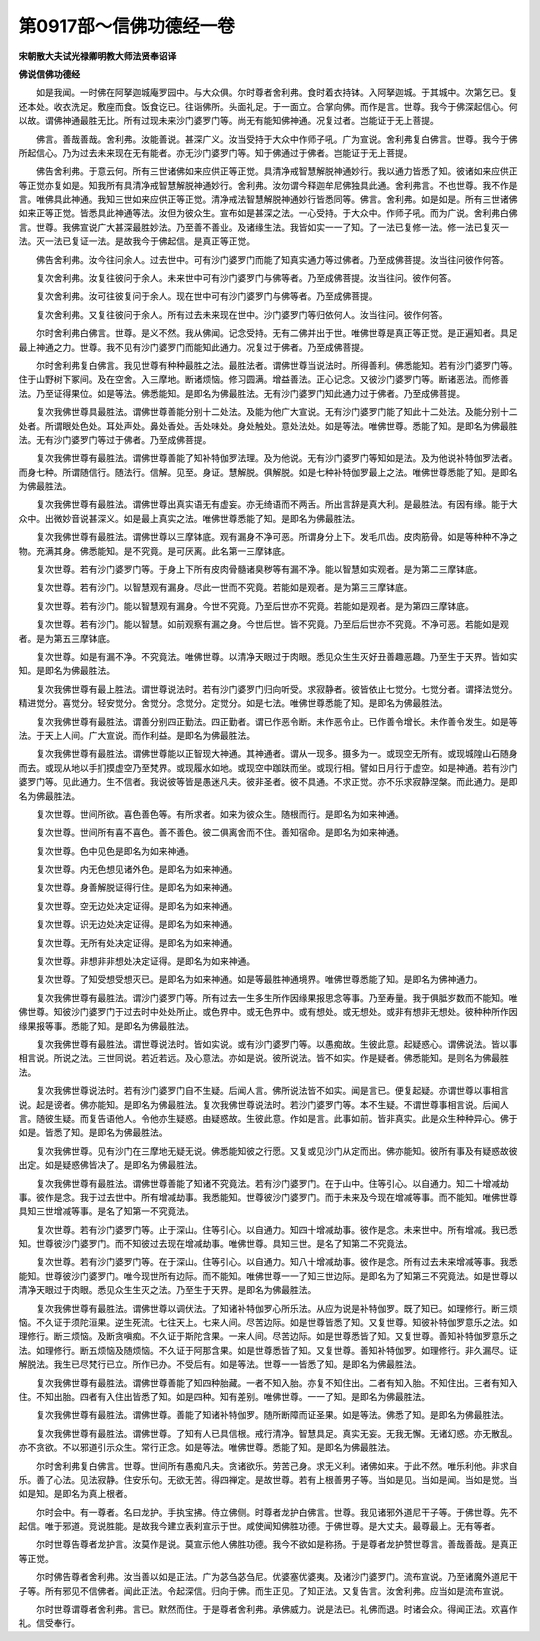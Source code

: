 第0917部～信佛功德经一卷
============================

**宋朝散大夫试光禄卿明教大师法贤奉诏译**

**佛说信佛功德经**


　　如是我闻。一时佛在阿拏迦城庵罗园中。与大众俱。尔时尊者舍利弗。食时着衣持钵。入阿拏迦城。于其城中。次第乞已。复还本处。收衣洗足。敷座而食。饭食讫已。往诣佛所。头面礼足。于一面立。合掌向佛。而作是言。世尊。我今于佛深起信心。何以故。谓佛神通最胜无比。所有过现未来沙门婆罗门等。尚无有能知佛神通。况复过者。岂能证于无上菩提。

　　佛言。善哉善哉。舍利弗。汝能善说。甚深广义。汝当受持于大众中作师子吼。广为宣说。舍利弗复白佛言。世尊。我今于佛所起信心。乃为过去未来现在无有能者。亦无沙门婆罗门等。知于佛通过于佛者。岂能证于无上菩提。

　　佛告舍利弗。于意云何。所有三世诸佛如来应供正等正觉。具清净戒智慧解脱神通妙行。我以通力皆悉了知。彼诸如来应供正等正觉亦复如是。知我所有具清净戒智慧解脱神通妙行。舍利弗。汝勿谓今释迦牟尼佛独具此通。舍利弗言。不也世尊。我不作是言。唯佛具此神通。我知三世如来应供正等正觉。清净戒法智慧解脱神通妙行皆悉同等。佛言。舍利弗。如是如是。所有三世诸佛如来正等正觉。皆悉具此神通等法。汝但为彼众生。宣布如是甚深之法。一心受持。于大众中。作师子吼。而为广说。舍利弗白佛言。世尊。我佛宣说广大甚深最胜妙法。乃至善不善业。及诸缘生法。我皆如实一一了知。了一法已复修一法。修一法已复灭一法。灭一法已复证一法。是故我今于佛起信。是真正等正觉。

　　佛告舍利弗。汝今往问余人。过去世中。可有沙门婆罗门而能了知真实通力等过佛者。乃至成佛菩提。汝当往问彼作何答。

　　复次舍利弗。汝复往彼问于余人。未来世中可有沙门婆罗门与佛等者。乃至成佛菩提。汝当往问。彼作何答。

　　复次舍利弗。汝可往彼复问于余人。现在世中可有沙门婆罗门与佛等者。乃至成佛菩提。

　　复次舍利弗。又复往彼问于余人。所有过去未来现在世中。沙门婆罗门等归依何人。汝当往问。彼作何答。

　　尔时舍利弗白佛言。世尊。是义不然。我从佛闻。记念受持。无有二佛并出于世。唯佛世尊是真正等正觉。是正遍知者。具足最上神通之力。世尊。我不见有沙门婆罗门而能知此通力。况复过于佛者。乃至成佛菩提。

　　尔时舍利弗复白佛言。我见世尊有种种最胜之法。最胜法者。谓佛世尊当说法时。所得善利。佛悉能知。若有沙门婆罗门等。住于山野树下冢间。及在空舍。入三摩地。断诸烦恼。修习圆满。增益善法。正心记念。又彼沙门婆罗门等。断诸恶法。而修善法。乃至证得果位。如是等法。佛悉能知。是即名为佛最胜法。无有沙门婆罗门知此通力过于佛者。乃至成佛菩提。

　　复次我佛世尊具最胜法。谓佛世尊善能分别十二处法。及能为他广大宣说。无有沙门婆罗门能了知此十二处法。及能分别十二处者。所谓眼处色处。耳处声处。鼻处香处。舌处味处。身处触处。意处法处。如是等法。唯佛世尊。悉能了知。是即名为佛最胜法。无有沙门婆罗门等过于佛者。乃至成佛菩提。

　　复次我佛世尊有最胜法。谓佛世尊善能了知补特伽罗法理。及为他说。无有沙门婆罗门等知如是法。及为他说补特伽罗法者。而身七种。所谓随信行。随法行。信解。见至。身证。慧解脱。俱解脱。如是七种补特伽罗最上之法。唯佛世尊悉能了知。是即名为佛最胜法。

　　复次我佛世尊有最胜法。谓佛世尊出真实语无有虚妄。亦无绮语而不两舌。所出言辞是真大利。是最胜法。有因有缘。能于大众中。出微妙音说甚深义。如是最上真实之法。唯佛世尊悉能了知。是即名为佛最胜法。

　　复次我佛世尊有最胜法。谓佛世尊以三摩钵底。观有漏身不净可恶。所谓身分上下。发毛爪齿。皮肉筋骨。如是等种种不净之物。充满其身。佛悉能知。是不究竟。是可厌离。此名第一三摩钵底。

　　复次世尊。若有沙门婆罗门等。于身上下所有皮肉骨髓诸臭秽等有漏不净。能以智慧如实观者。是为第二三摩钵底。

　　复次世尊。若有沙门。以智慧观有漏身。尽此一世而不究竟。若能如是观者。是为第三三摩钵底。

　　复次世尊。若有沙门。能以智慧观有漏身。今世不究竟。乃至后世亦不究竟。若能如是观者。是为第四三摩钵底。

　　复次世尊。若有沙门。能以智慧。如前观察有漏之身。今世后世。皆不究竟。乃至后后世亦不究竟。不净可恶。若能如是观者。是为第五三摩钵底。

　　复次世尊。如是有漏不净。不究竟法。唯佛世尊。以清净天眼过于肉眼。悉见众生生灭好丑善趣恶趣。乃至生于天界。皆如实知。是即名为佛最胜法。

　　复次我佛世尊有最上胜法。谓世尊说法时。若有沙门婆罗门归向听受。求寂静者。彼皆依止七觉分。七觉分者。谓择法觉分。精进觉分。喜觉分。轻安觉分。舍觉分。念觉分。定觉分。如是七法。唯佛世尊悉能了知。是即名为佛最胜法。

　　复次我佛世尊有最胜法。谓善分别四正勤法。四正勤者。谓已作恶令断。未作恶令止。已作善令增长。未作善令发生。如是等法。于天上人间。广大宣说。而作利益。是即名为佛最胜法。

　　复次我佛世尊有最胜法。谓佛世尊能以正智现大神通。其神通者。谓从一现多。摄多为一。或现空无所有。或现城隍山石随身而去。或现从地以手扪摸虚空乃至梵界。或现履水如地。或现空中跏趺而坐。或现行相。譬如日月行于虚空。如是神通。若有沙门婆罗门等。见此通力。生不信者。我说彼等皆是愚迷凡夫。彼非圣者。彼不具通。不求正觉。亦不乐求寂静涅槃。而此通力。是即名为佛最胜法。

　　复次世尊。世间所欲。喜色善色等。有所求者。如来为彼众生。随根而行。是即名为如来神通。

　　复次世尊。世间所有喜不喜色。善不善色。彼二俱离舍而不住。善知宿命。是即名为如来神通。

　　复次世尊。色中见色是即名为如来神通。

　　复次世尊。内无色想见诸外色。是即名为如来神通。

　　复次世尊。身善解脱证得行住。是即名为如来神通。

　　复次世尊。空无边处决定证得。是即名为如来神通。

　　复次世尊。识无边处决定证得。是即名为如来神通。

　　复次世尊。无所有处决定证得。是即名为如来神通。

　　复次世尊。非想非非想处决定证得。是即名为如来神通。

　　复次世尊。了知受想受想灭已。是即名为如来神通。如是等最胜神通境界。唯佛世尊悉能了知。是即名为佛神通力。

　　复次我佛世尊有最胜法。谓沙门婆罗门等。所有过去一生多生所作因缘果报思念等事。乃至寿量。我于俱胝岁数而不能知。唯佛世尊。知彼沙门婆罗门于过去时中处处所止。或色界中。或无色界中。或有想处。或无想处。或非有想非无想处。彼种种所作因缘果报等事。悉能了知。是即名为佛最胜法。

　　复次我佛世尊有最胜法。谓世尊说法时。皆如实说。或有沙门婆罗门等。以愚痴故。生彼此意。起疑惑心。谓佛说法。皆以事相言说。所说之法。三世同说。若近若远。及心意法。亦如是说。彼所说法。皆不如实。作是疑者。佛悉能知。是则名为佛最胜法。

　　复次我佛世尊说法时。若有沙门婆罗门自不生疑。后闻人言。佛所说法皆不如实。闻是言已。便复起疑。亦谓世尊以事相言说。起是谤者。佛亦能知。是即名为佛最胜法。复次我佛世尊说法时。若沙门婆罗门等。本不生疑。不谓世尊事相言说。后闻人言。随彼生疑。而复告语他人。令他亦生疑惑。由疑惑故。生彼此意。作如是言。此事如前。皆非真实。此是众生种种异心。佛于如是。皆悉了知。是即名为佛最胜法。

　　复次我佛世尊。见有沙门在三摩地无疑无说。佛悉能知彼之行愿。又复或见沙门从定而出。佛亦能知。彼所有事及有疑惑故彼出定。如是疑惑佛皆决了。是即名为佛最胜法。

　　复次我佛世尊有最胜法。谓佛世尊善能了知诸不究竟法。若有沙门婆罗门。在于山中。住等引心。以自通力。知二十增减劫事。彼作是念。我于过去世中。所有增减劫事。我悉能知。世尊彼沙门婆罗门。而于未来及今现在增减等事。而不能知。唯佛世尊具知三世增减等事。是名了知第一不究竟法。

　　复次世尊。若有沙门婆罗门等。止于深山。住等引心。以自通力。知四十增减劫事。彼作是念。未来世中。所有增减。我已悉知。世尊彼沙门婆罗门。而不知彼过去现在增减劫事。唯佛世尊。具知三世。是名了知第二不究竟法。

　　复次世尊。若有沙门婆罗门等。在于深山。住等引心。以自通力。知八十增减劫事。彼作是念。所有过去未来增减等事。我悉能知。世尊彼沙门婆罗门。唯今现世所有边际。而不能知。唯佛世尊一一了知三世边际。是即名为了知第三不究竟法。如是世尊以清净天眼过于肉眼。悉见众生生灭之法。乃至生于天界。是即名为佛最胜法。

　　复次我佛世尊有最胜法。谓佛世尊以调伏法。了知诸补特伽罗心所乐法。从应为说是补特伽罗。既了知已。如理修行。断三烦恼。不久证于须陀洹果。逆生死流。七往天上。七来人间。尽苦边际。如是世尊皆悉了知。又复世尊。知彼补特伽罗意乐之法。如理修行。断三烦恼。及断贪嗔痴。不久证于斯陀含果。一来人间。尽苦边际。如是世尊悉皆了知。又复世尊。善知补特伽罗意乐之法。如理修行。断五烦恼及随烦恼。不久证于阿那含果。如是世尊悉皆了知。又复世尊。善知补特伽罗。如理修行。非久漏尽。证解脱法。我生已尽梵行已立。所作已办。不受后有。如是等法。世尊一一皆悉了知。是即名为佛最胜法。

　　复次我佛世尊有最胜法。谓佛世尊善能了知四种胎藏。一者不知入胎。亦复不知住出。二者有知入胎。不知住出。三者有知入住。不知出胎。四者有入住出皆悉了知。如是四种。知有差别。唯佛世尊。一一了知。是即名为佛最胜法。

　　复次我佛世尊有最胜法。谓佛世尊。善能了知诸补特伽罗。随所断障而证圣果。如是等法。佛悉了知。是即名为佛最胜法。

　　复次我佛世尊有最胜法。谓佛世尊。了知有人已具信根。戒行清净。智慧具足。真实无妄。无我无懈。无诸幻惑。亦无散乱。亦不贪欲。不以邪道引示众生。常行正念。如是等法。唯佛世尊。悉能了知。是即名为佛最胜法。

　　尔时舍利弗复白佛言。世尊。世间所有愚痴凡夫。贪诸欲乐。劳苦己身。求无义利。诸佛如来。于此不然。唯乐利他。非求自乐。善了心法。见法寂静。住安乐句。无欲无苦。得四禅定。是故世尊。若有上根善男子等。当如是见。当如是闻。当如是觉。当如是知。是即名为真上根者。

　　尔时会中。有一尊者。名曰龙护。手执宝拂。侍立佛侧。时尊者龙护白佛言。世尊。我见诸邪外道尼干子等。于佛世尊。先不起信。唯于邪道。竞说胜能。是故我今建立表刹宣示于世。咸使闻知佛胜功德。于佛世尊。是大丈夫。最尊最上。无有等者。

　　尔时世尊告尊者龙护言。汝莫作是说。莫宣示他人佛胜功德。我今不欲如是称扬。于是尊者龙护赞世尊言。善哉善哉。是真正等正觉。

　　尔时佛告尊者舍利弗。汝当善以如是正法。广为苾刍苾刍尼。优婆塞优婆夷。及诸沙门婆罗门。流布宣说。乃至诸魔外道尼干子等。所有邪见不信佛者。闻此正法。令起深信。归向于佛。而生正见。了知正法。又复告言。汝舍利弗。应当如是流布宣说。

　　尔时世尊谓尊者舍利弗。言已。默然而住。于是尊者舍利弗。承佛威力。说是法已。礼佛而退。时诸会众。得闻正法。欢喜作礼。信受奉行。
